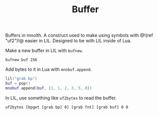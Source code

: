 #+TITLE: Buffer
Buffers in mnolth. A construct used to make using
symbols with @!(ref "uf2")!@ easier in LIL. Designed
to be with LIL inside of Lua.

Make a new buffer in LIL with =bufnew=.

#+BEGIN_SRC lil
bufnew buf 256
#+END_SRC

Add bytes to it in Lua with =mnobuf.append=.

#+BEGIN_SRC lua
lil("grab bp")
buf = pop()
mnobuf.append(buf, {1, 1, 2, 3, 5, 8})
#+END_SRC

In LIL, use something like =uf2bytes= to read the buffer.

#+BEGIN_SRC lil
uf2bytes [bpget [grab bp] 0] [grab fnt] [grab buf] 0 0
#+END_SRC
